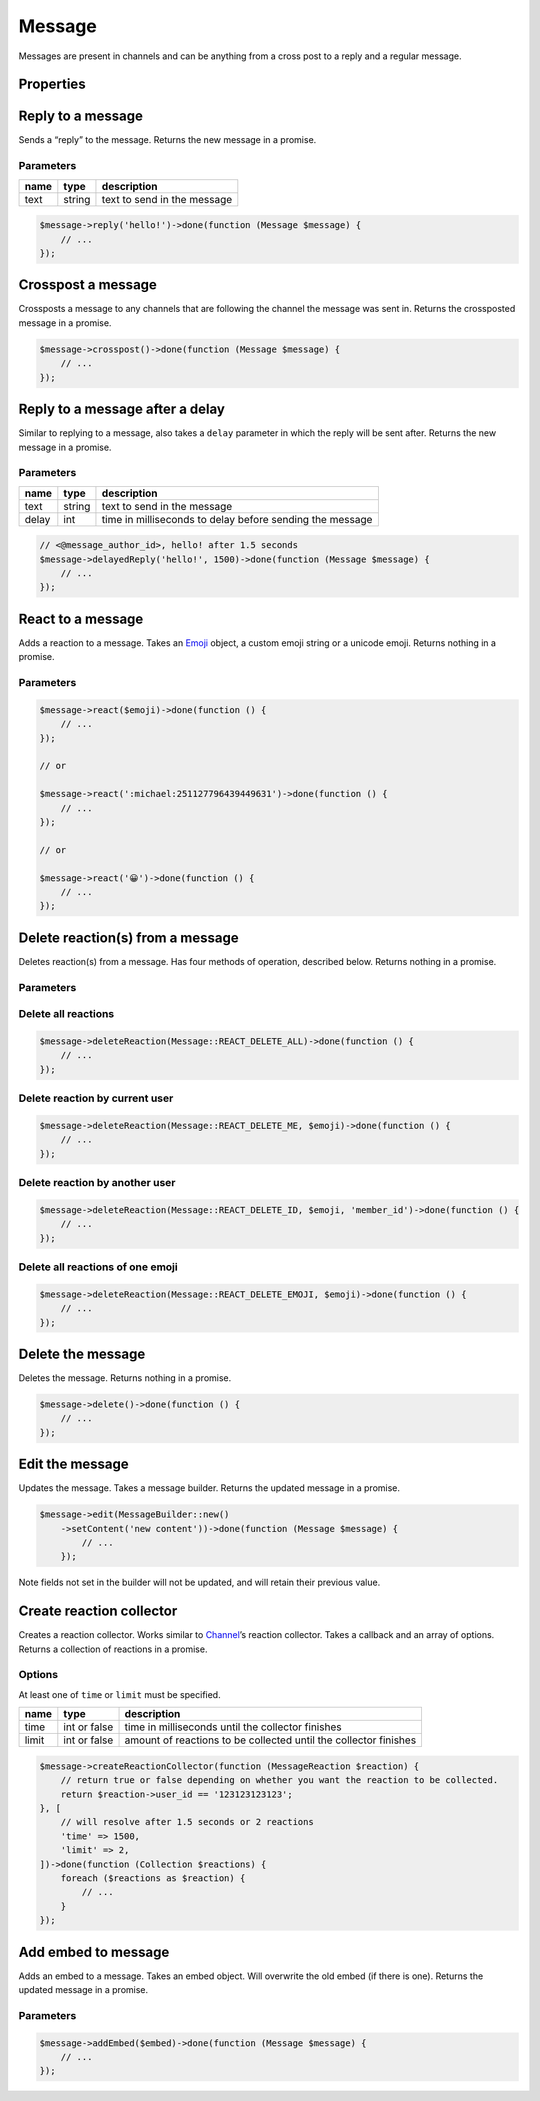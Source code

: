 =======
Message
=======


Messages are present in channels and can be anything from a cross post to a reply and a regular message.

Properties
==========

+----------------------------------------+---------------------------------------------+----------------------------------------------------------------------------------------------------+
| name                                   | type                                        | description                                                                                        |
+========================================+=============================================+====================================================================================================+
| id                                     | string                                      | id of the message                                                                                  |
+----------------------------------------+---------------------------------------------+----------------------------------------------------------------------------------------------------+
| channel_id                             | string                                      | id of the channel the message was sent in                                                          |
+----------------------------------------+---------------------------------------------+----------------------------------------------------------------------------------------------------+
| channel                                | `Channel <#channel>`_                      | channel the message was sent in                                                                    |
+----------------------------------------+---------------------------------------------+----------------------------------------------------------------------------------------------------+
| guild_id                               | string or null                              | the unique identifier of the guild that the channel the message was sent in belongs to             |
+----------------------------------------+---------------------------------------------+----------------------------------------------------------------------------------------------------+
| guild                                  | `Guild <#guild>`_ or null                  | the guild that the message was sent in                                                             |
+----------------------------------------+---------------------------------------------+----------------------------------------------------------------------------------------------------+
| content                                | string                                      | content of the message                                                                             |
+----------------------------------------+---------------------------------------------+----------------------------------------------------------------------------------------------------+
| type                                   | int, `Message <#message>`_ constants       | type of the message                                                                                |
+----------------------------------------+---------------------------------------------+----------------------------------------------------------------------------------------------------+
| mentions                               | Collection of `Users <#user>`_             | users mentioned in the message                                                                     |
+----------------------------------------+---------------------------------------------+----------------------------------------------------------------------------------------------------+
| author                                 | `User <#user>`_                            | the author of the message                                                                          |
+----------------------------------------+---------------------------------------------+----------------------------------------------------------------------------------------------------+
| user_id                                | string                                      | id of the user that sent the message                                                               |
+----------------------------------------+---------------------------------------------+----------------------------------------------------------------------------------------------------+
| member                                 | `Member <#member>`_                        | the member that sent this message, or null if it was in a private message                          |
+----------------------------------------+---------------------------------------------+----------------------------------------------------------------------------------------------------+
| mention_everyone                       | bool                                        | whether @everyone was mentioned                                                                    |
+----------------------------------------+---------------------------------------------+----------------------------------------------------------------------------------------------------+
| timestamp                              | ``Carbon`` timestamp                        | the time the message was sent                                                                      |
+----------------------------------------+---------------------------------------------+----------------------------------------------------------------------------------------------------+
| edited_timestamp                       | ``Carbon`` timestamp or null                | the time the message was edited or null if it hasn’t been edited                                   |
+----------------------------------------+---------------------------------------------+----------------------------------------------------------------------------------------------------+
| tts                                    | bool                                        | whether text to speech was set when the message was sent                                           |
+----------------------------------------+---------------------------------------------+----------------------------------------------------------------------------------------------------+
| attachments                            | Collection of `Attachments <#attachment>`_ | array of attachments                                                                               |
+----------------------------------------+---------------------------------------------+----------------------------------------------------------------------------------------------------+
| embeds                                 | Collection of `Embeds <#embed>`_           | embeds contained in the message                                                                    |
+----------------------------------------+---------------------------------------------+----------------------------------------------------------------------------------------------------+
| nonce                                  | string                                      | randomly generated string for client                                                               |
+----------------------------------------+---------------------------------------------+----------------------------------------------------------------------------------------------------+
| mention_roles                          | Collection of `Roles <#role>`_             | any roles that were mentioned in the message                                                       |
+----------------------------------------+---------------------------------------------+----------------------------------------------------------------------------------------------------+
| mention_channels                       | Collection of `Channels <#channel>`_       | any channels that were mentioned in the message                                                    |
+----------------------------------------+---------------------------------------------+----------------------------------------------------------------------------------------------------+
| pinned                                 | bool                                        | whether the message is pinned                                                                      |
+----------------------------------------+---------------------------------------------+----------------------------------------------------------------------------------------------------+
| reactions                              | reaction repository                         | any reactions on the message                                                                       |
+----------------------------------------+---------------------------------------------+----------------------------------------------------------------------------------------------------+
| webhook_id                             | string                                      | id of the webhook that sent the message                                                            |
+----------------------------------------+---------------------------------------------+----------------------------------------------------------------------------------------------------+
| activity                               | object                                      | current message activity, requires rich present                                                    |
+----------------------------------------+---------------------------------------------+----------------------------------------------------------------------------------------------------+
| application                            | object                                      | application of the message, requires rich presence                                                 |
+----------------------------------------+---------------------------------------------+----------------------------------------------------------------------------------------------------+
| application_id                         | string                                      | if the message is a response to an Interaction, this is the id of the interaction’s application    |
+----------------------------------------+---------------------------------------------+----------------------------------------------------------------------------------------------------+
| message_reference                      | object                                      | message that is referenced by the message                                                          |
+----------------------------------------+---------------------------------------------+----------------------------------------------------------------------------------------------------+
| referenced_message                     | `Message <#message>`_                      | the message that is referenced in a reply                                                          |
+----------------------------------------+---------------------------------------------+----------------------------------------------------------------------------------------------------+
| interaction                            | object                                      | the interaction which triggered the message (application commands)                                 |
+----------------------------------------+---------------------------------------------+----------------------------------------------------------------------------------------------------+
| thread                                 | `Thread <#thread>`_                        | the thread that the message was sent in                                                            |
+----------------------------------------+---------------------------------------------+----------------------------------------------------------------------------------------------------+
| components                             | `Component <#component>`_                  | sent if the message contains components like buttons, action rows, or other interactive components |
+----------------------------------------+---------------------------------------------+----------------------------------------------------------------------------------------------------+
| sticker_items                          | `Sticker <#sticker>`_                      | stickers attached to the message                                                                   |
+----------------------------------------+---------------------------------------------+----------------------------------------------------------------------------------------------------+
| flags                                  | int                                         | message flags, see below 5 properties                                                              |
+----------------------------------------+---------------------------------------------+----------------------------------------------------------------------------------------------------+
| crossposted                            | bool                                        | whether the message has been crossposted                                                           |
+----------------------------------------+---------------------------------------------+----------------------------------------------------------------------------------------------------+
| is_crosspost                           | bool                                        | whether the message is a crosspost                                                                 |
+----------------------------------------+---------------------------------------------+----------------------------------------------------------------------------------------------------+
| suppress_emeds                         | bool                                        | whether embeds have been supressed                                                                 |
+----------------------------------------+---------------------------------------------+----------------------------------------------------------------------------------------------------+
| source_message_deleted                 | bool                                        | whether the source message has been deleted e.g. crosspost                                         |
+----------------------------------------+---------------------------------------------+----------------------------------------------------------------------------------------------------+
| urgent                                 | bool                                        | whether message is urgent                                                                          |
+----------------------------------------+---------------------------------------------+----------------------------------------------------------------------------------------------------+
| has_thread                             | bool                                        | whether this message has an associated thread, with the same id as the message                     |
+----------------------------------------+---------------------------------------------+----------------------------------------------------------------------------------------------------+
| ephemeral                              | bool                                        | whether this message is only visible to the user who invoked the Interaction                       |
+----------------------------------------+---------------------------------------------+----------------------------------------------------------------------------------------------------+
| loading                                | bool                                        | whether this message is an Interaction Response and the bot is “thinking”                          |
+----------------------------------------+---------------------------------------------+----------------------------------------------------------------------------------------------------+
| failed_to_mention_some_roles_in_thread | bool                                        | this message failed to mention some roles and add their members to the thread                      |
+----------------------------------------+---------------------------------------------+----------------------------------------------------------------------------------------------------+

Reply to a message
==================

Sends a “reply” to the message. Returns the new message in a promise.

Parameters
----------

==== ====== ===========================
name type   description
==== ====== ===========================
text string text to send in the message
==== ====== ===========================

.. code:: php

   $message->reply('hello!')->done(function (Message $message) {
       // ...
   });

Crosspost a message
===================

Crossposts a message to any channels that are following the channel the message was sent in. Returns the crossposted message in a promise.

.. code:: php

   $message->crosspost()->done(function (Message $message) {
       // ...
   });

Reply to a message after a delay
================================

Similar to replying to a message, also takes a ``delay`` parameter in which the reply will be sent after. Returns the new message in a promise.

.. _parameters-1:

Parameters
----------

===== ====== ========================================================
name  type   description
===== ====== ========================================================
text  string text to send in the message
delay int    time in milliseconds to delay before sending the message
===== ====== ========================================================

.. code:: php

   // <@message_author_id>, hello! after 1.5 seconds
   $message->delayedReply('hello!', 1500)->done(function (Message $message) {
       // ...
   });

React to a message
==================

Adds a reaction to a message. Takes an `Emoji <#emoji>`_ object, a custom emoji string or a unicode emoji. Returns nothing in a promise.

.. _parameters-2:

Parameters
----------

======== ============================ =======================
name     type                         description
======== ============================ =======================
emoticon `Emoji <#emoji>`_ or string the emoji to react with
======== ============================ =======================

.. code:: php

   $message->react($emoji)->done(function () {
       // ...
   });

   // or

   $message->react(':michael:251127796439449631')->done(function () {
       // ...
   });

   // or

   $message->react('😀')->done(function () {
       // ...
   });

Delete reaction(s) from a message
=================================

Deletes reaction(s) from a message. Has four methods of operation, described below. Returns nothing in a promise.

.. _parameters-3:

Parameters
----------

+----------+----------------------------------+----------------------------------------------------------------------------------------------------------------------------------------+
| name     | type                             | description                                                                                                                            |
+==========+==================================+========================================================================================================================================+
| type     | int                              | type of deletion, one of ``Message::REACT_DELETE_ALL, Message::REACT_DELETE_ME, Message:REACT_DELETE_ID, Message::REACT_DELETE_EMOJI`` |
+----------+----------------------------------+----------------------------------------------------------------------------------------------------------------------------------------+
| emoticon | `Emoji <#emoji>`_, string, null | emoji to delete, require if using ``DELETE_ID``, ``DELETE_ME`` or ``DELETE_EMOJI``                                                     |
+----------+----------------------------------+----------------------------------------------------------------------------------------------------------------------------------------+
| id       | string, null                     | id of the user to delete reactions for, required by ``DELETE_ID``                                                                      |
+----------+----------------------------------+----------------------------------------------------------------------------------------------------------------------------------------+

Delete all reactions
--------------------

.. code:: php

   $message->deleteReaction(Message::REACT_DELETE_ALL)->done(function () {
       // ...
   });

Delete reaction by current user
-------------------------------

.. code:: php

   $message->deleteReaction(Message::REACT_DELETE_ME, $emoji)->done(function () {
       // ...
   });

Delete reaction by another user
-------------------------------

.. code:: php

   $message->deleteReaction(Message::REACT_DELETE_ID, $emoji, 'member_id')->done(function () {
       // ...
   });

Delete all reactions of one emoji
---------------------------------

.. code:: php

   $message->deleteReaction(Message::REACT_DELETE_EMOJI, $emoji)->done(function () {
       // ...
   });

Delete the message
==================

Deletes the message. Returns nothing in a promise.

.. code:: php

   $message->delete()->done(function () {
       // ...
   });

Edit the message
================

Updates the message. Takes a message builder. Returns the updated message in a promise.

.. code:: php

   $message->edit(MessageBuilder::new()
       ->setContent('new content'))->done(function (Message $message) {
           // ...
       });

Note fields not set in the builder will not be updated, and will retain their previous value.

Create reaction collector
=========================

Creates a reaction collector. Works similar to `Channel <#channel>`_\ ’s reaction collector. Takes a callback and an array of options. Returns a collection of reactions in a promise.

Options
-------

At least one of ``time`` or ``limit`` must be specified.

+-------+--------------+------------------------------------------------------------------+
| name  | type         | description                                                      |
+=======+==============+==================================================================+
| time  | int or false | time in milliseconds until the collector finishes                |
+-------+--------------+------------------------------------------------------------------+
| limit | int or false | amount of reactions to be collected until the collector finishes |
+-------+--------------+------------------------------------------------------------------+

.. code:: php

   $message->createReactionCollector(function (MessageReaction $reaction) {
       // return true or false depending on whether you want the reaction to be collected.
       return $reaction->user_id == '123123123123';
   }, [
       // will resolve after 1.5 seconds or 2 reactions
       'time' => 1500,
       'limit' => 2,
   ])->done(function (Collection $reactions) {
       foreach ($reactions as $reaction) {
           // ...
       }
   });

Add embed to message
====================

Adds an embed to a message. Takes an embed object. Will overwrite the old embed (if there is one). Returns the updated message in a promise.

.. _parameters-4:

Parameters
----------

===== ================== ================
name  type               description
===== ================== ================
embed `Embed <#embed>`_ the embed to add
===== ================== ================

.. code:: php

   $message->addEmbed($embed)->done(function (Message $message) {
       // ...
   });
